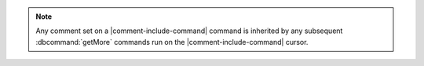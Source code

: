 .. note::
  
   Any comment set on a |comment-include-command| command is inherited
   by any subsequent :dbcommand:`getMore` commands run on the
   |comment-include-command| cursor.
